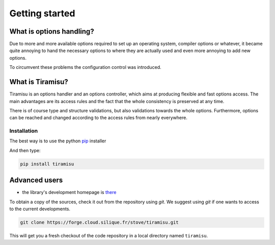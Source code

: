 ==================================
Getting started
==================================

What is options handling?
=================================

Due to more and more available options required to set up an operating system,
compiler options or whatever, it became quite annoying to hand the necessary
options to where they are actually used and even more annoying to add new
options.

To circumvent these problems the configuration control was introduced.

What is Tiramisu?
===================

Tiramisu is an options handler and an options controller, which aims at
producing flexible and fast options access. The main advantages are its access
rules and the fact that the whole consistency is preserved at any time.

There is of course type and structure validations, but also
validations towards the whole options. Furthermore, options can be reached and
changed according to the access rules from nearly everywhere.

Installation
-------------

The best way is to use the python pip_ installer

.. _pip: https://pip.pypa.io/en/stable/installing/

And then type:

.. code-block:: bash

    pip install tiramisu

Advanced users
==============

.. _gettingtiramisu:

- the library's development homepage is there_

.. _there: https://forge.cloud.silique.fr/stove/tiramisu/

To obtain a copy of the sources, check it out from the repository using `git`.
We suggest using `git` if one wants to access to the current developments.

.. code-block:: bash

    git clone https://forge.cloud.silique.fr/stove/tiramisu.git

This will get you a fresh checkout of the code repository in a local directory
named ``tiramisu``.

